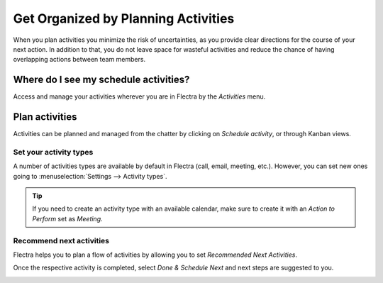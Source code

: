 ====================================
Get Organized by Planning Activities
====================================

When you plan activities you minimize the risk of uncertainties, as you provide clear directions
for the course of your next action. In addition to that, you do not leave space for wasteful
activities and reduce the chance of having overlapping actions between team members.

Where do I see my schedule activities?
======================================

Access and manage your activities wherever you are in Flectra by the *Activities* menu.

.. image:: plan_activities/activities_menu.png
   :align: center
   :height: 300
   :alt: View of crm leads page emphasizing the activities menu for Flectra Discuss

Plan activities
===============

Activities can be planned and managed from the chatter by clicking on *Schedule activity*,
or through Kanban views.

.. image:: plan_activities/schedule_activity.png
   :align: center
   :height: 300
   :alt: View of crm leads and the option to schedule an activity for Flectra Discuss

Set your activity types
-----------------------

A number of activities types are available by default in Flectra (call, email, meeting, etc.). However,
you can set new ones going to :menuselection:`Settings --> Activity types`.

.. image:: plan_activities/settings_activities_types.png
   :align: center
   :height: 300
   :alt: View of the settings page emphasizing the menu activity types for Flectra Discuss

.. tip::
   If you need to create an activity type with an available calendar, make sure to create
   it with an *Action to Perform* set as *Meeting*.

Recommend next activities
-------------------------

Flectra helps you to plan a flow of activities by allowing you to set *Recommended Next Activities*.

.. image:: plan_activities/recommended_activities.png
   :align: center
   :alt: View of an activity type form emphasizing the field recommended next activities for Flectra
         Discuss

Once the respective activity is completed, select *Done & Schedule Next* and next steps are
suggested to you.

.. image:: plan_activities/schedule_recommended_activity.png
   :align: center
   :alt: View of an activity being schedule emphasizing the recommended activities field being
         shown for Flectra Discuss

.. seealso::
   - :doc:`get_started`
   - :doc:`team_communication`
